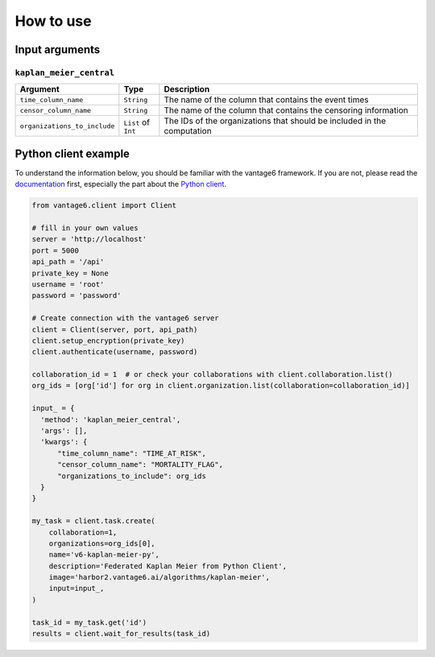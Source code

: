 How to use
==========

Input arguments
---------------

``kaplan_meier_central``
^^^^^^^^^^^^^^^^^^^^^^^^

.. list-table::
    :widths: 25 10 65
    :header-rows: 1

    * - Argument
      - Type
      - Description
    * - ``time_column_name``
      - ``String``
      - The name of the column that contains the event times
    * - ``censor_column_name``
      - ``String``
      - The name of the column that contains the censoring information
    * - ``organizations_to_include``
      - ``List`` of ``Int``
      - The IDs of the organizations that should be included in the computation


Python client example
---------------------

To understand the information below, you should be familiar with the vantage6
framework. If you are not, please read the `documentation <https://docs.vantage6.ai>`_
first, especially the part about the
`Python client <https://docs.vantage6.ai/en/main/user/pyclient.html>`_.

.. code-block:: python

  from vantage6.client import Client

  # fill in your own values
  server = 'http://localhost'
  port = 5000
  api_path = '/api'
  private_key = None
  username = 'root'
  password = 'password'

  # Create connection with the vantage6 server
  client = Client(server, port, api_path)
  client.setup_encryption(private_key)
  client.authenticate(username, password)

  collaboration_id = 1  # or check your collaborations with client.collaboration.list()
  org_ids = [org['id'] for org in client.organization.list(collaboration=collaboration_id)]

  input_ = {
    'method': 'kaplan_meier_central',
    'args': [],
    'kwargs': {
        "time_column_name": "TIME_AT_RISK",
        "censor_column_name": "MORTALITY_FLAG",
        "organizations_to_include": org_ids
    }
  }

  my_task = client.task.create(
      collaboration=1,
      organizations=org_ids[0],
      name='v6-kaplan-meier-py',
      description='Federated Kaplan Meier from Python Client',
      image='harbor2.vantage6.ai/algorithms/kaplan-meier',
      input=input_,
  )

  task_id = my_task.get('id')
  results = client.wait_for_results(task_id)